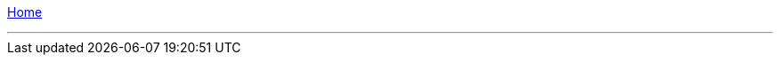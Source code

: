 :toc: left

ifeval::["{docname}" != "home"]
[.text-right]
link:home.adoc[Home]
[.text-left]

---
endif::[]
